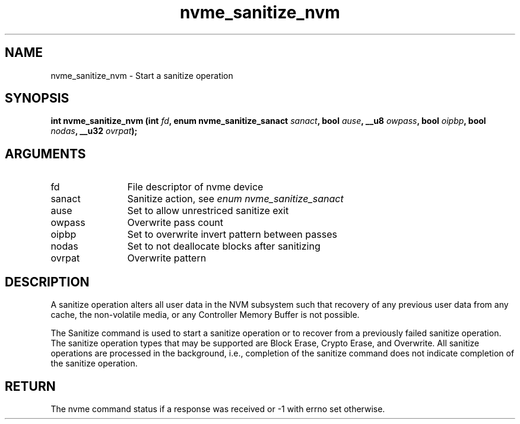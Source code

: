 .TH "nvme_sanitize_nvm" 2 "nvme_sanitize_nvm" "February 2020" "libnvme Manual"
.SH NAME
nvme_sanitize_nvm \- Start a sanitize operation
.SH SYNOPSIS
.B "int" nvme_sanitize_nvm
.BI "(int " fd ","
.BI "enum nvme_sanitize_sanact " sanact ","
.BI "bool " ause ","
.BI "__u8 " owpass ","
.BI "bool " oipbp ","
.BI "bool " nodas ","
.BI "__u32 " ovrpat ");"
.SH ARGUMENTS
.IP "fd" 12
File descriptor of nvme device
.IP "sanact" 12
Sanitize action, see \fIenum nvme_sanitize_sanact\fP
.IP "ause" 12
Set to allow unrestriced sanitize exit
.IP "owpass" 12
Overwrite pass count
.IP "oipbp" 12
Set to overwrite invert pattern between passes
.IP "nodas" 12
Set to not deallocate blocks after sanitizing
.IP "ovrpat" 12
Overwrite pattern
.SH "DESCRIPTION"
A sanitize operation alters all user data in the NVM subsystem such that
recovery of any previous user data from any cache, the non-volatile media,
or any Controller Memory Buffer is not possible.

The Sanitize command is used to start a sanitize operation or to recover
from a previously failed sanitize operation. The sanitize operation types
that may be supported are Block Erase, Crypto Erase, and Overwrite. All
sanitize operations are processed in the background, i.e., completion of the
sanitize command does not indicate completion of the sanitize operation.
.SH "RETURN"
The nvme command status if a response was received or -1 with errno
set otherwise.
